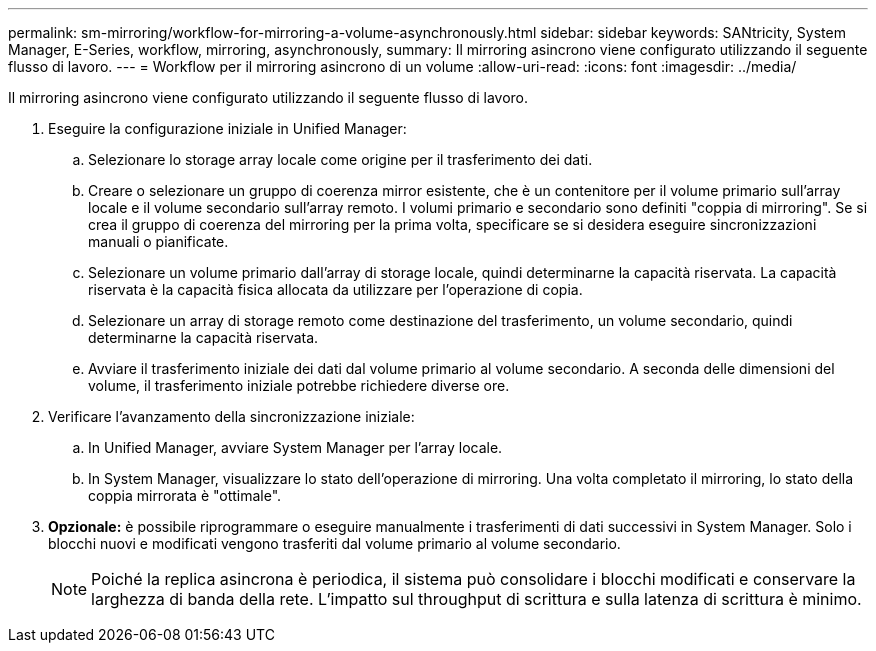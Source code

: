 ---
permalink: sm-mirroring/workflow-for-mirroring-a-volume-asynchronously.html 
sidebar: sidebar 
keywords: SANtricity, System Manager, E-Series, workflow, mirroring, asynchronously, 
summary: Il mirroring asincrono viene configurato utilizzando il seguente flusso di lavoro. 
---
= Workflow per il mirroring asincrono di un volume
:allow-uri-read: 
:icons: font
:imagesdir: ../media/


[role="lead"]
Il mirroring asincrono viene configurato utilizzando il seguente flusso di lavoro.

. Eseguire la configurazione iniziale in Unified Manager:
+
.. Selezionare lo storage array locale come origine per il trasferimento dei dati.
.. Creare o selezionare un gruppo di coerenza mirror esistente, che è un contenitore per il volume primario sull'array locale e il volume secondario sull'array remoto. I volumi primario e secondario sono definiti "coppia di mirroring". Se si crea il gruppo di coerenza del mirroring per la prima volta, specificare se si desidera eseguire sincronizzazioni manuali o pianificate.
.. Selezionare un volume primario dall'array di storage locale, quindi determinarne la capacità riservata. La capacità riservata è la capacità fisica allocata da utilizzare per l'operazione di copia.
.. Selezionare un array di storage remoto come destinazione del trasferimento, un volume secondario, quindi determinarne la capacità riservata.
.. Avviare il trasferimento iniziale dei dati dal volume primario al volume secondario. A seconda delle dimensioni del volume, il trasferimento iniziale potrebbe richiedere diverse ore.


. Verificare l'avanzamento della sincronizzazione iniziale:
+
.. In Unified Manager, avviare System Manager per l'array locale.
.. In System Manager, visualizzare lo stato dell'operazione di mirroring. Una volta completato il mirroring, lo stato della coppia mirrorata è "ottimale".


. *Opzionale:* è possibile riprogrammare o eseguire manualmente i trasferimenti di dati successivi in System Manager. Solo i blocchi nuovi e modificati vengono trasferiti dal volume primario al volume secondario.
+
[NOTE]
====
Poiché la replica asincrona è periodica, il sistema può consolidare i blocchi modificati e conservare la larghezza di banda della rete. L'impatto sul throughput di scrittura e sulla latenza di scrittura è minimo.

====

